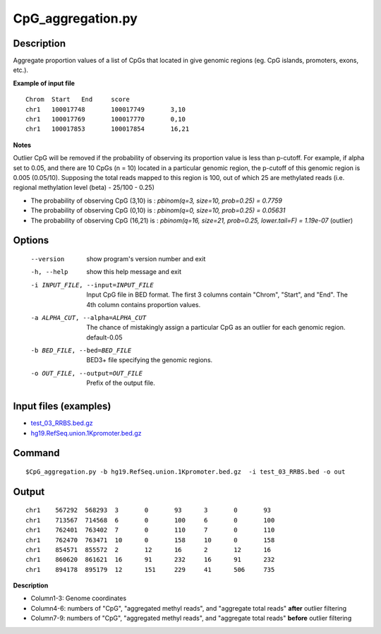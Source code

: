 CpG_aggregation.py
===================

Description
-------------

Aggregate proportion values of a list of CpGs that located in give genomic regions
(eg. CpG islands, promoters, exons, etc.).

**Example of input file**
::

 Chrom	Start	End	score
 chr1	100017748	100017749	3,10
 chr1	100017769	100017770	0,10
 chr1	100017853	100017854	16,21

**Notes**

Outlier CpG will be removed if the probability of observing its proportion value is less
than p-cutoff. For example, if alpha set to 0.05, and there are 10 CpGs (n = 10) located in a
particular genomic region, the p-cutoff of this genomic region is 0.005 (0.05/10). Supposing
the total reads mapped to this region is 100, out of which 25 are methylated reads (i.e.
regional methylation level (beta) - 25/100 - 0.25)

- The probability of observing CpG (3,10) is : `pbinom(q=3, size=10, prob=0.25) = 0.7759`
- The probability of observing CpG (0,10) is : `pbinom(q=0, size=10, prob=0.25) = 0.05631`
- The probability of observing CpG (16,21) is : `pbinom(q=16, size=21, prob=0.25, lower.tail=F) = 1.19e-07` (outlier)

Options
-------

  --version             show program's version number and exit
  -h, --help            show this help message and exit
  -i INPUT_FILE, --input=INPUT_FILE
                        Input CpG file in BED format. The first 3 columns
                        contain "Chrom", "Start", and "End". The 4th column
                        contains proportion values.
  -a ALPHA_CUT, --alpha=ALPHA_CUT
                        The chance of mistakingly assign a particular CpG as
                        an outlier for each genomic region. default-0.05
  -b BED_FILE, --bed=BED_FILE
                        BED3+ file specifying the genomic regions.
  -o OUT_FILE, --output=OUT_FILE
                        Prefix of the output file.

Input files (examples)
----------------------

- `test_03_RRBS.bed.gz <https://sourceforge.net/projects/cpgtools/files/test/test_03_RRBS.bed.gz>`_
- `hg19.RefSeq.union.1Kpromoter.bed.gz <https://sourceforge.net/projects/cpgtools/files/test/hg19.RefSeq.union.1Kpromoter.bed.gz>`_

Command
--------

::

 $CpG_aggregation.py -b hg19.RefSeq.union.1Kpromoter.bed.gz  -i test_03_RRBS.bed -o out

Output
-------


::

 chr1    567292  568293  3       0       93      3       0       93
 chr1    713567  714568  6       0       100     6       0       100
 chr1    762401  763402  7       0       110     7       0       110
 chr1    762470  763471  10      0       158     10      0       158
 chr1    854571  855572  2       12      16      2       12      16
 chr1    860620  861621  16      91      232     16      91      232
 chr1    894178  895179  12      151     229     41      506     735 

**Description**

- Column1-3: Genome coordinates

- Column4-6: numbers of "CpG", "aggregated methyl reads", and "aggregate total reads" **after**  outlier filtering

- Column7-9: numbers of "CpG", "aggregated methyl reads", and "aggregate total reads" **before**  outlier filtering
